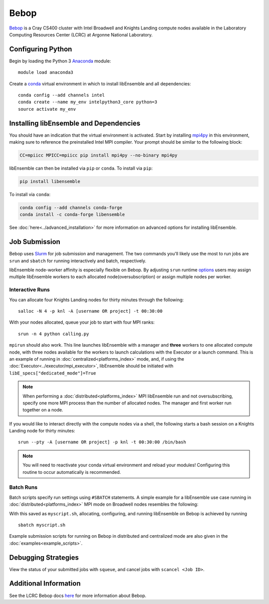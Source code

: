=====
Bebop
=====

Bebop_ is a Cray CS400 cluster with Intel Broadwell and Knights Landing compute
nodes available in the Laboratory Computing Resources
Center (LCRC) at Argonne National
Laboratory.

Configuring Python
------------------

Begin by loading the Python 3 Anaconda_ module::

    module load anaconda3

Create a conda_ virtual environment in which to install libEnsemble and all
dependencies::

    conda config --add channels intel
    conda create --name my_env intelpython3_core python=3
    source activate my_env

Installing libEnsemble and Dependencies
---------------------------------------

You should have an indication that the virtual environment is activated.
Start by installing mpi4py_ in this environment, making sure to reference
the preinstalled Intel MPI compiler. Your prompt should be similar to the
following block:

.. code-block:: console

    CC=mpiicc MPICC=mpiicc pip install mpi4py --no-binary mpi4py

libEnsemble can then be installed via ``pip`` or ``conda``. To install via ``pip``:

.. code-block:: console

    pip install libensemble

To install via ``conda``:

.. code-block:: console

    conda config --add channels conda-forge
    conda install -c conda-forge libensemble

See :doc:`here<../advanced_installation>` for more information on advanced options
for installing libEnsemble.

Job Submission
--------------

Bebop uses Slurm_ for job submission and management. The two commands you'll
likely use the most to run jobs are ``srun`` and ``sbatch`` for running
interactively and batch, respectively.

libEnsemble node-worker affinity is especially flexible on Bebop. By adjusting
``srun`` runtime options_ users may assign multiple libEnsemble  workers to each
allocated node(oversubscription) or assign multiple nodes per worker.

Interactive Runs
^^^^^^^^^^^^^^^^

You can allocate four Knights Landing nodes for thirty minutes through the following::

    salloc -N 4 -p knl -A [username OR project] -t 00:30:00

With your nodes allocated, queue your job to start with four MPI ranks::

    srun -n 4 python calling.py

``mpirun`` should also work. This line launches libEnsemble with a manager and
**three** workers to one allocated compute node, with three nodes available for
the workers to launch calculations with the Executor or a launch command.
This is an example of running in :doc:`centralized<platforms_index>` mode, and,
if using the :doc:`Executor<../executor/mpi_executor>`, libEnsemble should
be initiated with ``libE_specs["dedicated_mode"]=True``

.. note::
    When performing a :doc:`distributed<platforms_index>` MPI libEnsemble run
    and not oversubscribing, specify one more MPI process than the number of
    allocated nodes. The manager and first worker run together on a node.

If you would like to interact directly with the compute nodes via a shell,
the following starts a bash session on a Knights Landing node
for thirty minutes::

    srun --pty -A [username OR project] -p knl -t 00:30:00 /bin/bash

.. note::
    You will need to reactivate your conda virtual environment and reload your
    modules! Configuring this routine to occur automatically is recommended.

Batch Runs
^^^^^^^^^^

Batch scripts specify run settings using ``#SBATCH`` statements. A simple example
for a libEnsemble use case running in :doc:`distributed<platforms_index>` MPI
mode on Broadwell nodes resembles the following:

.. code-block:: bash
    :linenos:

    #!/bin/bash
    #SBATCH -J myjob
    #SBATCH -N 4
    #SBATCH -p bdwall
    #SBATCH -A myproject
    #SBATCH -o myjob.out
    #SBATCH -e myjob.error
    #SBATCH -t 00:15:00

    # These four lines construct a machinefile for the executor and slurm
    srun hostname | sort -u > node_list
    head -n 1 node_list > machinefile.$SLURM_JOBID
    cat node_list >> machinefile.$SLURM_JOBID
    export SLURM_HOSTFILE=machinefile.$SLURM_JOBID

    srun --ntasks 5 python calling_script.py

With this saved as ``myscript.sh``, allocating, configuring, and running libEnsemble
on Bebop is achieved by running ::

    sbatch myscript.sh

Example submission scripts for running on Bebop in distributed and centralized mode
are also given in the :doc:`examples<example_scripts>`.

Debugging Strategies
--------------------

View the status of your submitted jobs with ``squeue``, and cancel jobs with
``scancel <Job ID>``.

Additional Information
----------------------

See the LCRC Bebop docs here_ for more information about Bebop.

.. _Anaconda: https://www.anaconda.com/
.. _Bebop: https://www.lcrc.anl.gov/systems/resources/bebop/
.. _conda: https://conda.io/en/latest/
.. _here: https://www.lcrc.anl.gov/for-users/using-lcrc/running-jobs/running-jobs-on-bebop/
.. _mpi4py: https://mpi4py.readthedocs.io/en/stable/
.. _options: https://slurm.schedmd.com/srun.html
.. _Slurm: https://slurm.schedmd.com/
